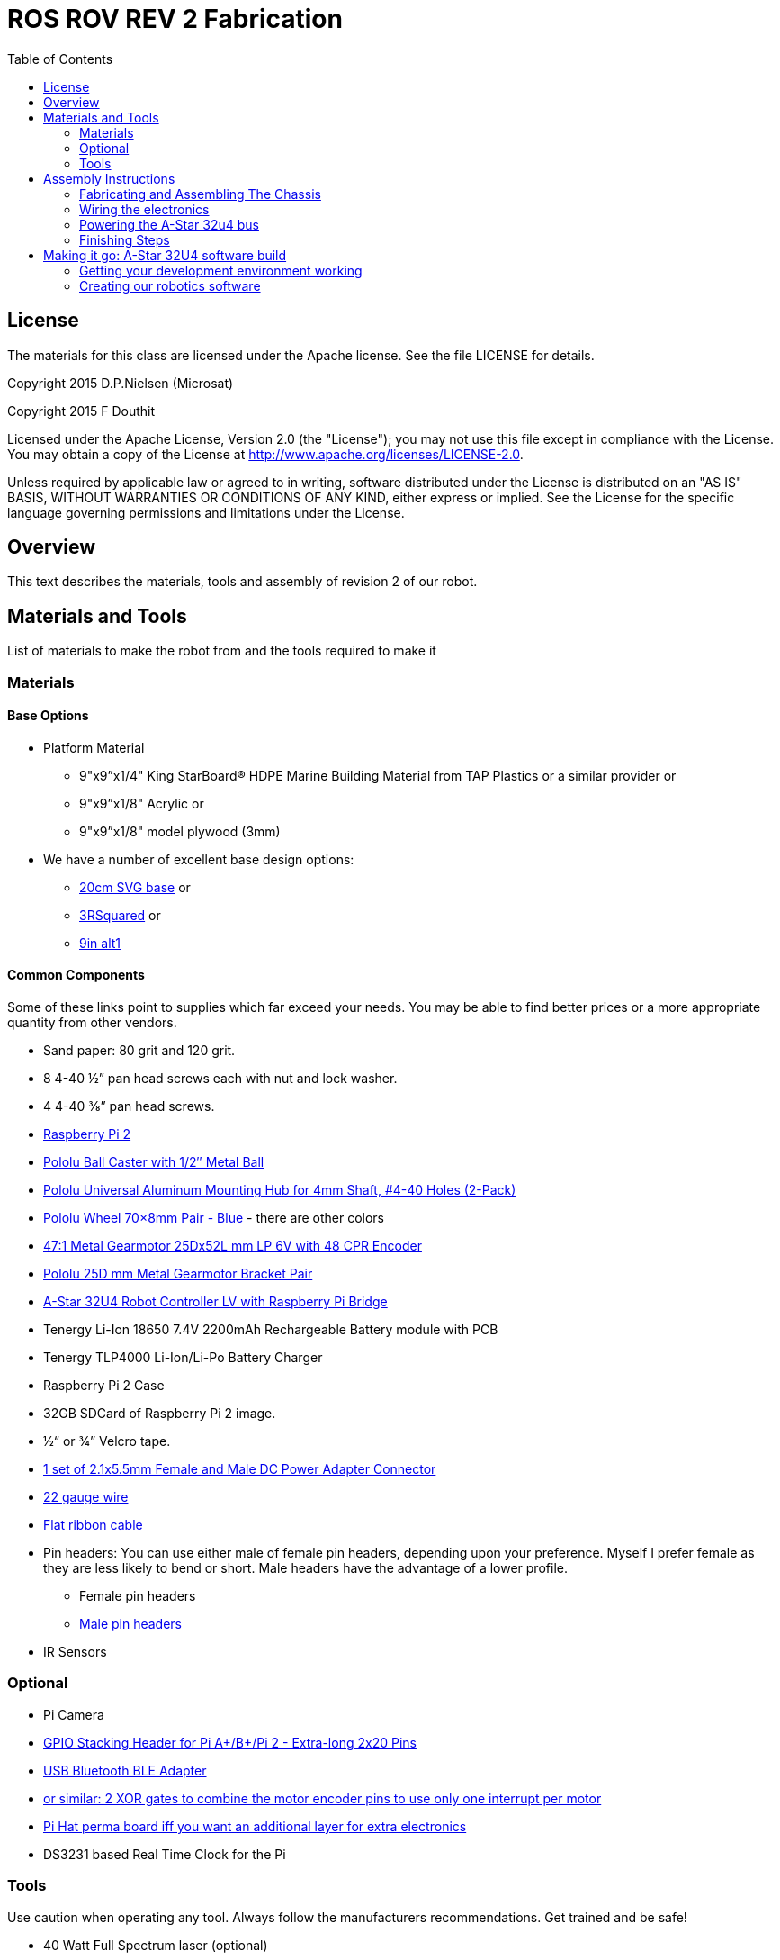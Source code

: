 :imagesdir: ./images
:toc: macro

= ROS ROV REV 2 Fabrication

toc::[]

== License

The materials for this class are licensed under the Apache license. See the file LICENSE for details.

Copyright 2015 D.P.Nielsen (Microsat)

Copyright 2015 F Douthit

Licensed under the Apache License, Version 2.0 (the "License");
you may not use this file except in compliance with the License.
You may obtain a copy of the License at
http://www.apache.org/licenses/LICENSE-2.0.

Unless required by applicable law or agreed to in writing, software
distributed under the License is distributed on an "AS IS" BASIS,
WITHOUT WARRANTIES OR CONDITIONS OF ANY KIND, either express or implied.
See the License for the specific language governing permissions and
limitations under the License.

== Overview

This text describes the materials, tools and assembly of revision 2 of our robot.

== Materials and Tools

List of materials to make the robot from and the tools required to make it

=== Materials

==== Base Options
* Platform Material
** 9"x9”x1/4" King StarBoard® HDPE Marine Building Material 
from TAP Plastics or a similar provider or
** 9"x9”x1/8" Acrylic or
** 9"x9”x1/8" model plywood (3mm)

* We have a number of excellent base design options:
** https://github.com/ProgrammingRobotsStudyGroup/prsg-misc/blob/master/designs/20cm_chassis/20cm_base.svg[20cm SVG base] or

** https://github.com/ProgrammingRobotsStudyGroup/Designs-And-Notes/tree/master/designs/9in_3Rsquared[3RSquared] or

** https://github.com/ProgrammingRobotsStudyGroup/Designs-And-Notes/tree/master/designs/9in_alt1[9in alt1]


==== Common Components
Some of these links point to supplies which far exceed your needs. You may be able to find better prices or a more appropriate quantity from other vendors.

* Sand paper: 80 grit and 120 grit.
* 8 4-40 ½” pan head screws each with nut and lock washer.
* 4 4-40 ⅜” pan head screws.
* link:http://www.element14.com/community/community/raspberry-pi/raspberrypi2[Raspberry Pi 2]
* link:https://www.pololu.com/product/953[Pololu Ball Caster with 1/2″ Metal Ball]
* link:https://www.pololu.com/product/1081[Pololu Universal Aluminum Mounting Hub for 4mm Shaft, #4-40 Holes (2-Pack)]
* link:https://www.pololu.com/product/1428[Pololu Wheel 70×8mm Pair - Blue] - there are other colors
* link:https://www.pololu.com/product/2285[47:1 Metal Gearmotor 25Dx52L mm LP 6V with 48 CPR Encoder]
* link:https://www.pololu.com/product/2676[Pololu 25D mm Metal Gearmotor Bracket Pair]
* link:https://www.pololu.com/product/3117[A-Star 32U4 Robot Controller LV with Raspberry Pi Bridge]
* Tenergy Li-Ion 18650 7.4V 2200mAh Rechargeable Battery module with PCB
* Tenergy TLP4000 Li-Ion/Li-Po Battery Charger
* Raspberry Pi 2 Case
* 32GB SDCard of Raspberry Pi 2 image.
* ½“ or ¾” Velcro tape.
* http://www.amazon.com/gp/product/B00LFDSM6K[1 set of 2.1x5.5mm Female and Male DC Power Adapter Connector]
* http://www.amazon.com/gp/product/B00B4ZRPEY[22 gauge wire]
* http://www.amazon.com/gp/product/B00M5WLZDW[Flat ribbon cable]
* Pin headers: You can use either male of female pin headers, depending upon your preference. Myself I prefer female as they are less likely to bend or short. Male headers have the advantage of a lower profile.
** Female pin headers
** http://www.amazon.com/gp/product/B00TGOJE1W[Male pin headers]
* IR Sensors

=== Optional

* Pi Camera
* link:https://www.adafruit.com/products/2223[GPIO Stacking Header for Pi A+/B+/Pi 2 - Extra-long 2x20 Pins]
* http://www.amazon.com/gp/product/B009ZIILLI[USB Bluetooth BLE Adapter]
* link:https://www.digikey.com/product-detail/en/SN74LS86AN/296-1669-5-ND/277315[or similar: 2 XOR gates to combine the motor encoder pins to use only one interrupt per motor]
* link:https://www.adafruit.com/products/2310[Pi Hat perma board iff you want an additional layer for extra electronics]
* DS3231 based Real Time Clock for the Pi

=== Tools
Use caution when operating any tool. Always follow the manufacturers recommendations. Get trained and be safe!
[%hardbreaks]
* 40 Watt Full Spectrum laser (optional)
* Bandsaw or jigsaw
* Drill press
** 7/64“ Bit
** 5/64“ Bit
* Phillips screwdriver - take care that the blade fits the pan head screws nicely.
* Protective eyeglasses.
* Soldering station (highly recommended)
* Crimp tool for 0.1" jumper wires (optional)

== Assembly Instructions

=== Fabricating and Assembling The Chassis
Always wear protective eyeglasses when using equipment.
[%hardbreaks]
. You may want to print the design first at full scale in order to verify that everything fits on your material.

 For HDPE, you can use a 40 Watt Full Spectrum laser to etch the design onto the board. Attempting to cut this material results in melting instead of a clean cut. Etch the plan instead. Use the laser cutter on low power. Settings: 100% Speed, 10% power. No excessive melting, little particulates and residue. This material can be flamable so use care.

 Acrylic and wood can be cut on a laser cutter. Use care when attempting this as the acrylic can melt badly leaving messy edges. Acrylic and wood can catch fire, so keep tabs on the laser cutter.

 Another option is to print the design to paper and cut the outline with a mat knife or exacto knife to trace the pattern onto the material.

. If you only etched or scored the design into the base material, use a jigsaw or bandsaw to complete the task. The suggested materials should be easy to cut and shouldn’t take long. Sand the edges for a more finished appearance.

. Drill the motor mount holes using the 7/64“ Bit. These holes go all the way through board.

. Fasten the motor mounts.

. Drill the caster mount holes using the 5/64“ Bit. These holes go all the way through board.

. Fasten the casters.

. Put the Raspberry Pi 2 into its case.

. Mount the Pi case and contents using velcro. Secure to base with Velcro.

. Apply velcro to the battery. Add male connector to battery. Secure battery to base with Velcro.


=== Wiring the electronics
You may find it helpful to refer to this document throughout the electronics build: link:https://github.com/ProgrammingRobotsStudyGroup/Designs-And-Notes/blob/master/Data%20Sheets/Pololu/a-star-32u4-robot-controller-lv-with-raspberry-pi-bridge-pinout-power.pdf[A-Star pinout].

image::https://github.com/ProgrammingRobotsStudyGroup/Designs-And-Notes/blob/master/images/a_star_bridge_pinout_dia.jpg[A-Star Pin Out Diagram]

image::/a_star_bridge_pinout_dia.jpg[A-Star Pin Out Diagram]


==== Add Pin headers

By far the most tedious and time consuming effort of the build, but worth it as it makes connecting the motors and sensors so much easier. You can use either male of female pin headers, depending upon your preference. Myself I prefer female as they are less likely to bend or short. Male headers have the advantage of a lower profile.

. At minimum you will want to add headers to:

 * The 32u4 GPIO, Vcc and Ground pins. 84 pins.
 * The power block. 6 pins.
 * The Raspberry Pi 2 GPIO pins. 26 pins.
 * The LS1 level shifter pins. 4 pins.

 That's 120 pins.

. Since you're at it, you might want to complete the pin head wiring:
 * The RPI power block: RPI5V, RPI3V3, AVR3V3 and RPISHDN. 6 pins.
 * The LS2 and LS3 level shifter pins. 8 pins.
 * The MISO / PDO, SCK, [overline]#RESET#, 5V, PB2, GND block. 6 pins.
 * The REGSHDN and STAT pins. 2 pins.
 * The Power control and shutodwn and unused pins. 3 pins. In this case I elected to add the unused pin for stability, but you can safely ignore it.

 Another 24 or 25 pins for a grand total of 144 or 145 pins

==== Wiring the Motor

. Connect the battery to the 2.1x5.5 mm male connector. If you use a connector with tension screws to secure the battery wires secure those. Note that the center conductor should be positive.

. Connect your motor to A-Star using the ribbon cable. Match the colors if you can (black to black and red to red). Remember, one of the motors should have the red & black wires reversed as it is on the opposite side. Connect the encoder power and ground. Connect encoder A and B. See table 1 for wiring harness details. This is the mapping I employed:
[%hardbreaks]
. Add the motor controller
  * Motor 1
  ** M1Pwr Red -> Motor 1 output
  ** M1Pwr Black -> The other Motor 1 output
  ** M1A -> A-Star pin 7
  ** M1B -> A-Star pin 11
  ** M1 Encoder Ground -> A-Star pin 7's GND
  ** M1 Encoder Vcc -> A-Star pin 7's Vcc
  * Motor 2 - note that M2Pwr red/black should be the reverse of M1
  ** M2Pwr Red -> Motor 2 output
  ** M2Pwr Black -> The other Motor 2 output
  ** M2A -> A-Star pin 15
  ** M2B -> A-Star pin 16
  ** M2 Encoder Ground -> A-Star pin 16's GND
  ** M2 Encoder Vcc -> A-Star pin 16's Vcc

. Communications between the A-Star to Raspberry Pi 2.
  a. RPi GPIO pin 14 (TXD0) -> A-Star pin 0 (RX)
  b. A-Star pin 1 (TX) -> 5V of 5V to 3V converter
  c. 3V of 5V to 3V converter -> RPi GPIO pin 15 (RXD0)

.Motor Wiring Harness
[width="100%",options="header,footer"]
|====================
| **Color** |  **Function**
| [red]*Red* |  motor power (connects to one motor terminal)
| *Black* |  motor power (connects to one motor terminal)
| [green]*Green* |  encoder GND
| [blue]*Blue* |  encoder Vcc (3.5 – 20 V)
| [yellow black-background]*Yellow* |  encoder A output
| [white black-background]*White* |  encoder B output
|====================

=== Powering the A-Star 32u4 bus

. You must provide voltage to the 32u4 optional power bus as it is not powered by default.

    a.  Cut and install a short jumper to connect [underline]#**south VREG**# to the [underline]#**south side power strip**# of the 32u4 bus. It makes sense to use the PE2 and the nearest of 2 VREG connections.

    b.  Cut and install a jumper between the power strip connection of [underline]#**NOT RST**# to power strip of 32u4’s [underline]#**RX pin 0**#.
    c.  Cut and install a jumper to connect the [underline]#**north VREG**# to the
    [underline]#**north side power strip**# of the 32u4 bus. It makes
    sense to use the PE2 and the nearest of 2 VREG connections.

=== Finishing Steps
. IR. This step is required for use of the IR sensors.
   * IR #1 --> A-Star A0
   * IR #2 --> A-Star A2
   * IR #3 --> A-Star A3
   * IR #4 --> A-Star A4
   * IR #5 --> A-Star A5
   * IR #6 (on the little robot) --> A-Star A6
   * Ground?

. Attach the A-Star 32u4 to the Raspberry Pi 2.
  * If you have the stacking header, you'll want to attach that to the Pi first. This should leave space between the 2 boards for connecting the Pi Camera.
  * Attach the camera
  * Seat the A-Star on the Raspberry Pi 2. Be sure to align to the proper pins.


== Making it go: A-Star 32U4 software build

=== Getting your development environment working
. Pololu has marvelous documentation. Follow https://www.pololu.com/docs/0J66/4[Getting Started] in Pololu’s documentation in order to install and test your board. 

  * Windows Drivers vs UDEV?
  ** If you are using Windows, start with https://www.pololu.com/docs/0J66/4.1[4.1 installing Windows drivers]. Skip 4.2.
  ** If you are using Linux:
  *** skip 4.1 
  *** Read https://github.com/pololu/a-star[== udev rules ==] section of Pololu's A-Star repository to install your https://github.com/pololu/a-star/blob/master/udev-rules/a-star.rules[udev rules].
  
  * Install the Arduino IDE and associated code as specified in https://www.pololu.com/docs/0J66/4.2[4.2]. Pololu also provides more generic documentation for their family of boards  https://github.com/pololu/a-star[in A-Star's github repository], covering some of the same topics, but not the specifically to the board we use.

  * Try some of the examples from Files->Examples->AStar32U4. BuzzerBasics will validate that you can connect to the A-Star. Motors runs a simple motor test.


=== Creating our robotics software
. Install https://github.com/GreyGnome/EnableInterrupt/[Enable Interrupt code].
 * Download the latest release of https://github.com/GreyGnome/EnableInterrupt/releases[Enable Interrupt].
 * Unzip the release into your *sketchbook/libraries* folder, where sketchbook is the root of your Arduino sketches. You can find the directory by selecting file->preferences in the Arduino IDE.  https://github.com/GreyGnome/EnableInterrupt/[Click here] to learn more about the library.

. Create a directory maker/PID to build the code.

. Download the latest release of the SimplePID library. Click here to learn about the library. Unzip the release into your sketchbook/libraries folder, where sketchbook is the root of your Arduino sketches. You can find the directory by selecting file->preferences in the Arduino IDE. This includes an example for testing the PID constants which can be used as an alternative to the A* sample. It uses pin numbers for the DFRobot Romeo, however, so those may need changing. Open via File > Examples > SimplePID > RomeoPIDTest.
